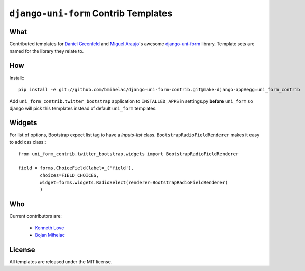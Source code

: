 =====================================
``django-uni-form`` Contrib Templates
=====================================

What
----

Contributed templates for `Daniel Greenfeld <https://github.com/pydanny>`_ and `Miguel Araujo <https://github.com/maraujop>`_'s 
awesome `django-uni-form <https://github.com/pydanny/django-uni-form>`_ library. Template sets are named for the library they 
relate to.

How
---

Install:::

    pip install -e git://github.com/bmihelac/django-uni-form-contrib.git@make-django-app#egg=uni_form_contrib

Add ``uni_form_contrib.twitter_bootstrap`` application to ``INSTALLED_APPS`` in
settings.py **before** ``uni_form`` so django will pick this templates instead
of default ``uni_form`` templates.

Widgets
-------

For list of options, Bootstrap expect list tag to have a `inputs-list` class.
``BootstrapRadioFieldRenderer`` makes it easy to add css class:::

    from uni_form_contrib.twitter_bootstrap.widgets import BootstrapRadioFieldRenderer

    field = forms.ChoiceField(label=_('field'),
            choices=FIELD_CHOICES,
            widget=forms.widgets.RadioSelect(renderer=BootstrapRadioFieldRenderer)
            )

Who
---

Current contributors are:

    * `Kenneth Love <https://github.com/kennethlove>`_

    * `Bojan Mihelac <https://github.com/bmihelac>`_

License
-------

All templates are released under the MIT license.
